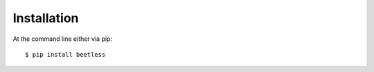 ============
Installation
============

At the command line either via pip::

    $ pip install beetless
